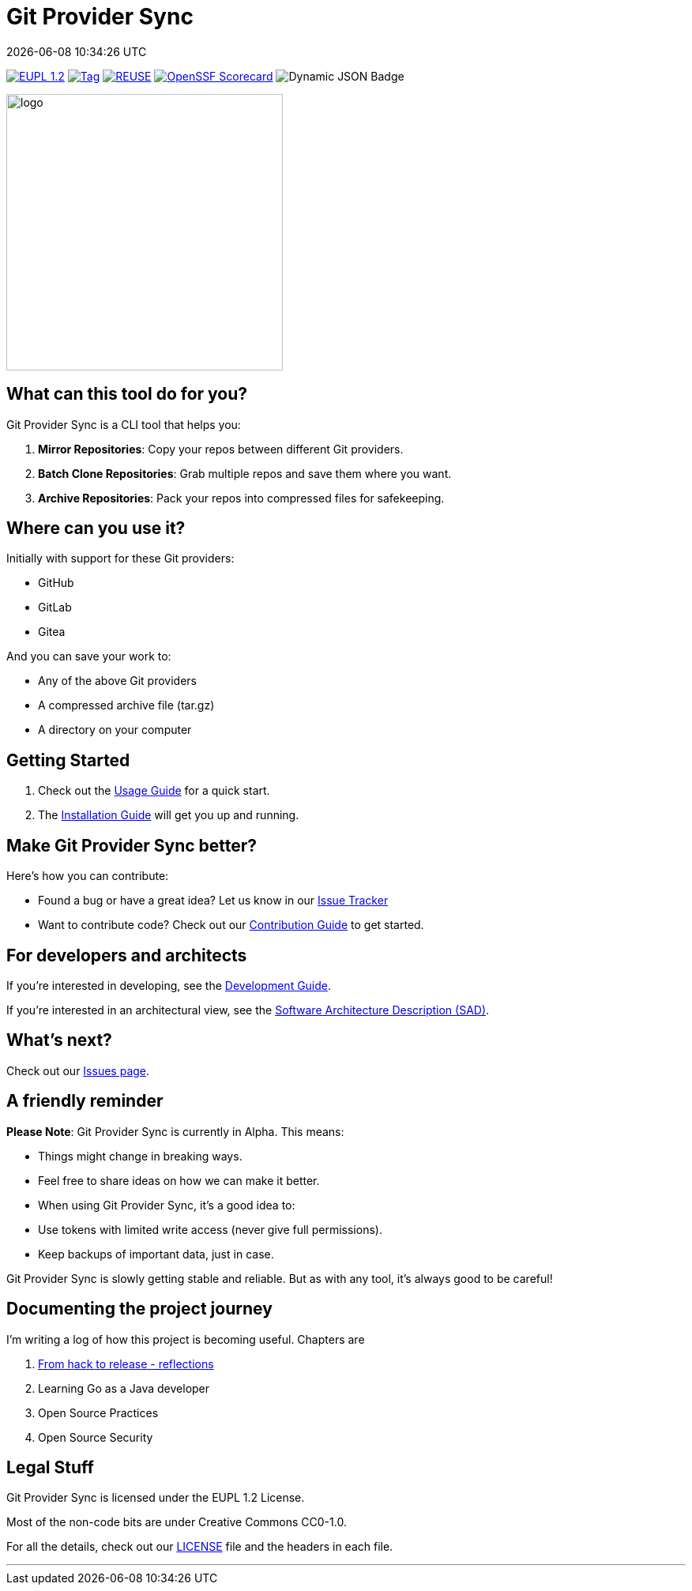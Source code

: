 // SPDX-FileCopyrightText: Josef Andersson
//
// SPDX-License-Identifier: CC0-1.0

= Git Provider Sync
:revdate: {docdatetime}
:doctype: article
:imagesdir: assets
:source-highlighter: rouge

ifdef::env-github[]
:tip-caption: :bulb:
:note-caption: :information_source:
:important-caption: :heavy_exclamation_mark:
:caution-caption: :fire:
:warning-caption: :warning:
endif::[]

link:LICENSE[image:https://img.shields.io/badge/License-European%20Union%20Public%20Licence%201.2-library?style=for-the-badge&&color=lightblue[EUPL 1.2]]
image:https://img.shields.io/github/v/tag/itiquette/git-provider-sync?style=for-the-badge&color=lightblue[Tag,link=https://github.com/itiquette/git-provider-sync/tags]
image:https://img.shields.io/badge/dynamic/json?url=https%3A%2F%2Fapi.reuse.software%2Fstatus%2Fgithub.com%2Fitiquette%2Fgit-provider-sync&query=status&style=for-the-badge&label=REUSE&color=lightblue[REUSE,link=https://api.reuse.software/info/github.com/itiquette/git-provider-sync]
https://scorecard.dev/viewer/?uri=github.com/itiquette/git-provider-sync[image:https://api.scorecard.dev/projects/github.com/itiquette/git-provider-sync/badge?style=for-the-badge[OpenSSF Scorecard]]
image:https://img.shields.io/badge/dynamic/json?url=https%3A%2F%2Fbestpractices.coreinfrastructure.org%2Fprojects%2F9434.json&query=%24.badge_level&style=for-the-badge&label=OpenSSF%20Best%20Practice&&color=lightblue[Dynamic JSON Badge]
//image:https://img.shields.io/endpoint?style=for-the-badge&url=https://gist.githubusercontent.com/janderssonse/87d513c639cf65c02ecc31c1670cbcd1/raw/go-coverage.json[Coverage]

ifdef::env-github[]
++++
<p align="center">
  <img width="350"  src="assets/gpsgopher.png">
</p>
++++
endif::[]

ifndef::env-github[]
image::gpsgopher.png[logo, 350, align=center]
endif::[]

== What can this tool do for you?

Git Provider Sync is a CLI tool that helps you:

1. **Mirror Repositories**: Copy your repos between different Git providers.
2. **Batch Clone Repositories**: Grab multiple repos and save them where you want.
3. **Archive Repositories**: Pack your repos into compressed files for safekeeping.

== Where can you use it?

Initially with support for these Git providers:

* GitHub
* GitLab
* Gitea

And you can save your work to:

* Any of the above Git providers
* A compressed archive file (tar.gz)
* A directory on your computer

== Getting Started

1. Check out the link:docs/usage.adoc[Usage Guide] for a quick start.
2. The link:INSTALL.adoc[Installation Guide] will get you up and running.

== Make Git Provider Sync better?

Here's how you can contribute:

* Found a bug or have a great idea? Let us know in our https://github.com/itiquette/git-provider-sync/issues[Issue Tracker]
* Want to contribute code? Check out our link:CONTRIBUTING.md[Contribution Guide] to get started.

== For developers and architects

If you're interested in developing, see the link:DEVELOPMENT.adoc[Development Guide].

If you're interested in an architectural view, see the link:docs/sad.adoc[Software Architecture Description (SAD)].

== What's next?

Check out our https://github.com/itiquette/git-provider-sync/issues[Issues page].

== A friendly reminder

**Please Note**: Git Provider Sync is currently in Alpha. This means:

* Things might change in breaking ways.
* Feel free to share ideas on how we can make it better.
* When using Git Provider Sync, it's a good idea to:
  * Use tokens with limited write access (never give full permissions).
  * Keep backups of important data, just in case.

Git Provider Sync is slowly getting stable and reliable.
But as with any tool, it's always good to be careful!

== Documenting the project journey

I'm writing a log of how this project is becoming useful. 
Chapters are

1. https://dev.to/janderssonse/from-friday-hack-to-release-reflections-on-creating-and-releasing-a-open-source-project-1ljg[From hack to release - reflections]
2. Learning Go as a Java developer
3. Open Source Practices 
4. Open Source Security 

== Legal Stuff

Git Provider Sync is licensed under the EUPL 1.2 License.

Most of the non-code bits are under Creative Commons CC0-1.0.

For all the details, check out our link:LICENSE[LICENSE] file and the headers in each file.

---
